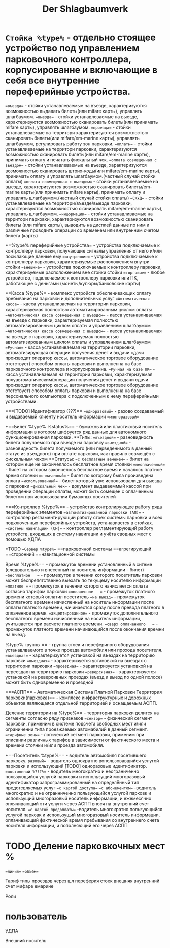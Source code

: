 #+HTML_HEAD: <!-- -*- fill-column: 87 -*- -->
#+HTML_HEAD: <!-- org-toggle-inline-images -->

#+TITLE: Der Shlagbaumverk

#+INFOJS_OPT: view:overview toc:nil

#+NAME:css
#+BEGIN_HTML
<link rel="stylesheet" type="text/css" href="/css/css.css" />
#+END_HTML

* =Стойка %type%= - отдельно стоящее устройство под управлением парковочного контроллера, корпусированне и включающие в себя все внутренние переферийные устройства.
	==въезда== - стойки устанавлеваемые на въезде, характеризуются возможностью выдавать билеты(или mifare карты), управлять шлагбаумом.
	==выезда== - стойки устанавлеваемые на выезде, характеризуются возможностью сканировать билеты(или принимать mifare карты), управлять шлагбаумом.
	==проезда== - стойки устанавлеваемые на территори  характеризуются возможностью сканировать билеты(или mifare/em-marine карты), управлять шлагбаумом, регулировать работу зон парковки.
	==оплаты== - стойки устанавливаемые на территори парковки, характеризуются возможностью сканировать билеты(или mifare/em-marine карты), принимать оплату и печатать фискальный чек.
	==оплата совмещенная с въездом== - стойки устанавлеваемые на въезде, характеризуются возможностью сканировать штрих-коды(или mifare/em-marine карты), принимать оплату и управлять шлагбаумом.(частный случай стойки оплаты)
	==оплата совмещенная с выездом== - стойки устанавлеваемые на выезде, характеризуются возможностью сканировать билеты/em-marine карты(или принимать mifare карты), принимать оплату и управлять шлагбаумом.(частный случай стойки оплаты)
	==СКУД== - стойки устанавлеваемые на территори/въезде/выезде парковки, характеризуются возможностью сканировать mifare/em-marine карты), управлять шлагбаумом.
	==информации== - стойки устанавливаемые на территори парковки, характеризуются возможностью сканировать билеты (или mifare карты), выводить на дисплей данные по ним и различные проводить операции со временем или внутренним счетом билета (карты)

*=%type% переферийные устройства= - устройства подключаемые к контроллеру парковки, получающие сигналы управления от него и/или посылающие данные ему
	==внутренние== - устройства подключаемые к контроллеру парковки, характеризуемые расположением внутри стойки
	==внешние== - устройства подключаемые к контроллеру парковки, характеризуемые расположением вне стойки стойки
	==торговые== - любое устройство, подключаемое к контроллеру парковки или ПК, работающее с деньгами (монеты/купюры/банковские карты)

*=Касса %type%= - комплекс устройств обеспечивающих оплату пребывания на парковки и дополнительных услуг
	==Автоматическая касса== - касса устанавливаемая на территории парковки, характеризуемая полностью автоматизированным циклом оплаты
	==Автоматическая касса совмещенная с въездом== - касса устанавливаемая на въезде с парковки, характеризуемая полностью автоматизированным циклом оплаты и управлением шлагбаумом
	==Автоматическая касса совмещенная с выездом== - касса устанавливаемая на выезде с парковки, характеризуемая полностью автоматизированным циклом оплаты и управлением шлагбаумом
	==Ручная== - касса устанавливаемая на территории парковки, автоматизирующая операции получения денег и выдачи сдачи производит оператор кассы, автоматическое торговое оборудование отстствует) способом оплаты парковки и выполненна на базе парковочного контроллера и корпусированна.
	==Ручная на базе ПК== - касса устанавливаемая на территории парковки, характеризуемая полуавтоматическим(операции получения денег и выдачи сдачи производит оператор кассы, автоматическое торговое оборудование отстствует) способом оплаты парковки и выполненна на базе персонального компьютера с подключенным к нему переферийными устройствами.

*==[TODO] Идентификатор (???)==
	==одноразовый== - разово создаваемый и выдаваемый клиенту носитель информации
	==многоразовый==

*==Билет %type% %status%== - бумажный или пластиковый носитель информации в котором шифруется ряд данных для автономного функционированния парковки.
**Типы:
==въездной== - разновидность билета получаемого при въезде на парковку
==выездной== - разновидность билета получаемого (или перведенимого в данный статус из въездного) при оплате парковки, как правило совмещён с фискальным чеком
**Статусы:
==с бесплатным веменем== - билет на котором еще не закончеллось бесплатное время стоянки
==неоплаченный== - билет на котором закончелось бесплатное время и началось платное время стоянки
==оплаченный== - билет по которому была произведена оплата
==использованный== - билет который уже использовали для выезда с парковки
==фискальный чек== - документ выдаваеммый кассой при проведении операции оплаты, может быть сомещен с оплаченным билетом при использовании бумажных носителей

*==Контроллер %type%== - устройство контролирующее работу ряда переферийных элементов
==автоматизированной парковки (АП)== - контроллер регламентирующий работу стоек системы парковки и всех подключенных переферийных устройств, устанавивется в стойках.
==системы навигациии (СН)== - контроллер регламентирующий работу устройств, входящих в систему навигации и учёта сводных мест с помощью УДПА

*TODO ==Сервер %type%==
==парковочной системы
==агрегирующий
==сторонний
==навигационной системы

Время %type%== - промежуток времени установленный в ситеме (следовательно и внесенный на носитель информации - билет)        
==бесплатное   == - промежуток в течении которого посетитель парковки может беспрепятственно выехать по текущему носителю информации
==платное == - промежуток в течении которого начисляется оплата согласно тарифам парковки
==оплаченное   == - промежуток платного времени который оплатил посетитель
==на выезд== - промежуток бесплатного времени начисленный на носитель информации после оплаты платного времени, начинаестся сразу после превода платного в оплаченное время.
==акцептированное== - промежуток дополнительного бесплатного времени начисленный на носитель информации, учитывается при расчете платного времени.
==сверх оплаченного   == - промежуток платного времени начинающийся после окончания времни на выезд. 

%type% группы  == - группа стоек и перефериного оборудования устанавлваемого в точке проезда автомобиля или прохода посетителя.
==въездная== - характеризуется установкой на въездах на территорию парковки
==выездная== - характеризуется установкой на выездах с территории парковки
==проездная== - характеризуется установкой на переездах  на территорию парковки
==реверсивная== - характеризуется установкой на реверсивных проездах (въезд и выезд по одной полосе) может быть одновременно и проездной

*==АСПП== - Автоматическая Система Платной Парковки
Территория парковки(парковка)== - комплекс инфраструктурных и дорожных объектов являющаяся отдельной территорией и оснащаемым АСПП.

Деление территории на %type%== - территория парковки делится на сегменты согласно ряду признаков
==сектор== - физический сегмент парковки, применим в системе подсчета свободных мест и/или ограничении типа проезжаемых автомабилий в данный сегмент.
==тарифные зоны== - логический сегмент парковки, применим при описании различных тарифов в зависимости от фактического места и времени стоянки и/или проезда автомобиля.

*==Посетитель %type%== - водитель автомобиля посетившего парковку.
	=разовый== - водитель однократно вопользовавшийся услугой парковки и использующий [TODO] одноразовые идентификатор. 	
	==постоянный %???%== - водитель многократно и неограниченно пользующийся услугой парковки и использущий многоразовый идентификатор запрограммированный на определённый тип предотсвляемых услуг
	==с картой доступа==
	==с абонементом== -водитель многократно и не огранниченно пользующийся услугой парковк и использущий многоразовый носитель информации, и ежемесячно оплячивающий эти услуги через АСПП внося на внутренний счет носителя.
	==с картой предоплаты== -водитель многократно пользующийся услугой парковк и использущий многоразовый носитель информации, оплачивающий фактической время пребывания со внутреннего счета носителя информации, и пополняющий его через АСПП

* TODO Деление парковкочных мест %
==линия==
==объём==

Тариф
типы проездов через шл
переферия стоек внешняя
внутренний счет
мифаре
емарине

Роли
* пользователь

УДПА

Внешний носитель